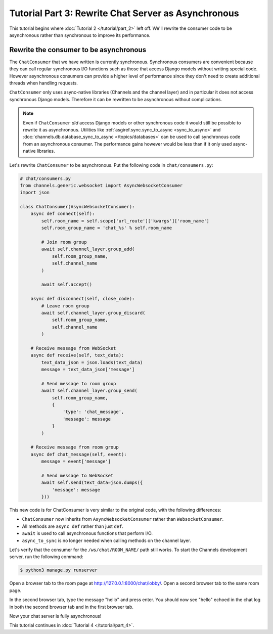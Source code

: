 Tutorial Part 3: Rewrite Chat Server as Asynchronous
====================================================

This tutorial begins where :doc:`Tutorial 2 </tutorial/part_2>` left off.
We'll rewrite the consumer code to be asynchronous rather than synchronous
to improve its performance.

Rewrite the consumer to be asynchronous
---------------------------------------

The ``ChatConsumer`` that we have written is currently synchronous. Synchronous
consumers are convenient because they can call regular synchronous I/O functions
such as those that access Django models without writing special code. However
asynchronous consumers can provide a higher level of performance since they
don't need to create additional threads when handling requests.

``ChatConsumer`` only uses async-native libraries (Channels and the channel layer)
and in particular it does not access synchronous Django models. Therefore it can
be rewritten to be asynchronous without complications.

.. note::
    Even if ``ChatConsumer`` *did* access Django models or other synchronous code it
    would still be possible to rewrite it as asynchronous. Utilities like
    :ref:`asgiref.sync.sync_to_async <sync_to_async>` and
    :doc:`channels.db.database_sync_to_async </topics/databases>` can be
    used to call synchronous code from an asynchronous consumer. The performance
    gains however would be less than if it only used async-native libraries.

Let's rewrite ``ChatConsumer`` to be asynchronous.
Put the following code in ``chat/consumers.py``:

.. code-block:: python

    # chat/consumers.py
    from channels.generic.websocket import AsyncWebsocketConsumer
    import json

    class ChatConsumer(AsyncWebsocketConsumer):
        async def connect(self):
            self.room_name = self.scope['url_route']['kwargs']['room_name']
            self.room_group_name = 'chat_%s' % self.room_name

            # Join room group
            await self.channel_layer.group_add(
                self.room_group_name,
                self.channel_name
            )

            await self.accept()

        async def disconnect(self, close_code):
            # Leave room group
            await self.channel_layer.group_discard(
                self.room_group_name,
                self.channel_name
            )

        # Receive message from WebSocket
        async def receive(self, text_data):
            text_data_json = json.loads(text_data)
            message = text_data_json['message']

            # Send message to room group
            await self.channel_layer.group_send(
                self.room_group_name,
                {
                    'type': 'chat_message',
                    'message': message
                }
            )

        # Receive message from room group
        async def chat_message(self, event):
            message = event['message']

            # Send message to WebSocket
            await self.send(text_data=json.dumps({
                'message': message
            }))

This new code is for ChatConsumer is very similar to the original code, with the following differences:

* ``ChatConsumer`` now inherits from ``AsyncWebsocketConsumer`` rather than
  ``WebsocketConsumer``.
* All methods are ``async def`` rather than just ``def``.
* ``await`` is used to call asynchronous functions that perform I/O.
* ``async_to_sync`` is no longer needed when calling methods on the channel layer.

Let's verify that the consumer for the ``/ws/chat/ROOM_NAME/`` path still works.
To start the Channels development server, run the following command:

.. code-block:: sh

    $ python3 manage.py runserver

Open a browser tab to the room page at http://127.0.0.1:8000/chat/lobby/.
Open a second browser tab to the same room page.

In the second browser tab, type the message "hello" and press enter. You should
now see "hello" echoed in the chat log in both the second browser tab and in the
first browser tab.

Now your chat server is fully asynchronous!

This tutorial continues in :doc:`Tutorial 4 </tutorial/part_4>`.
